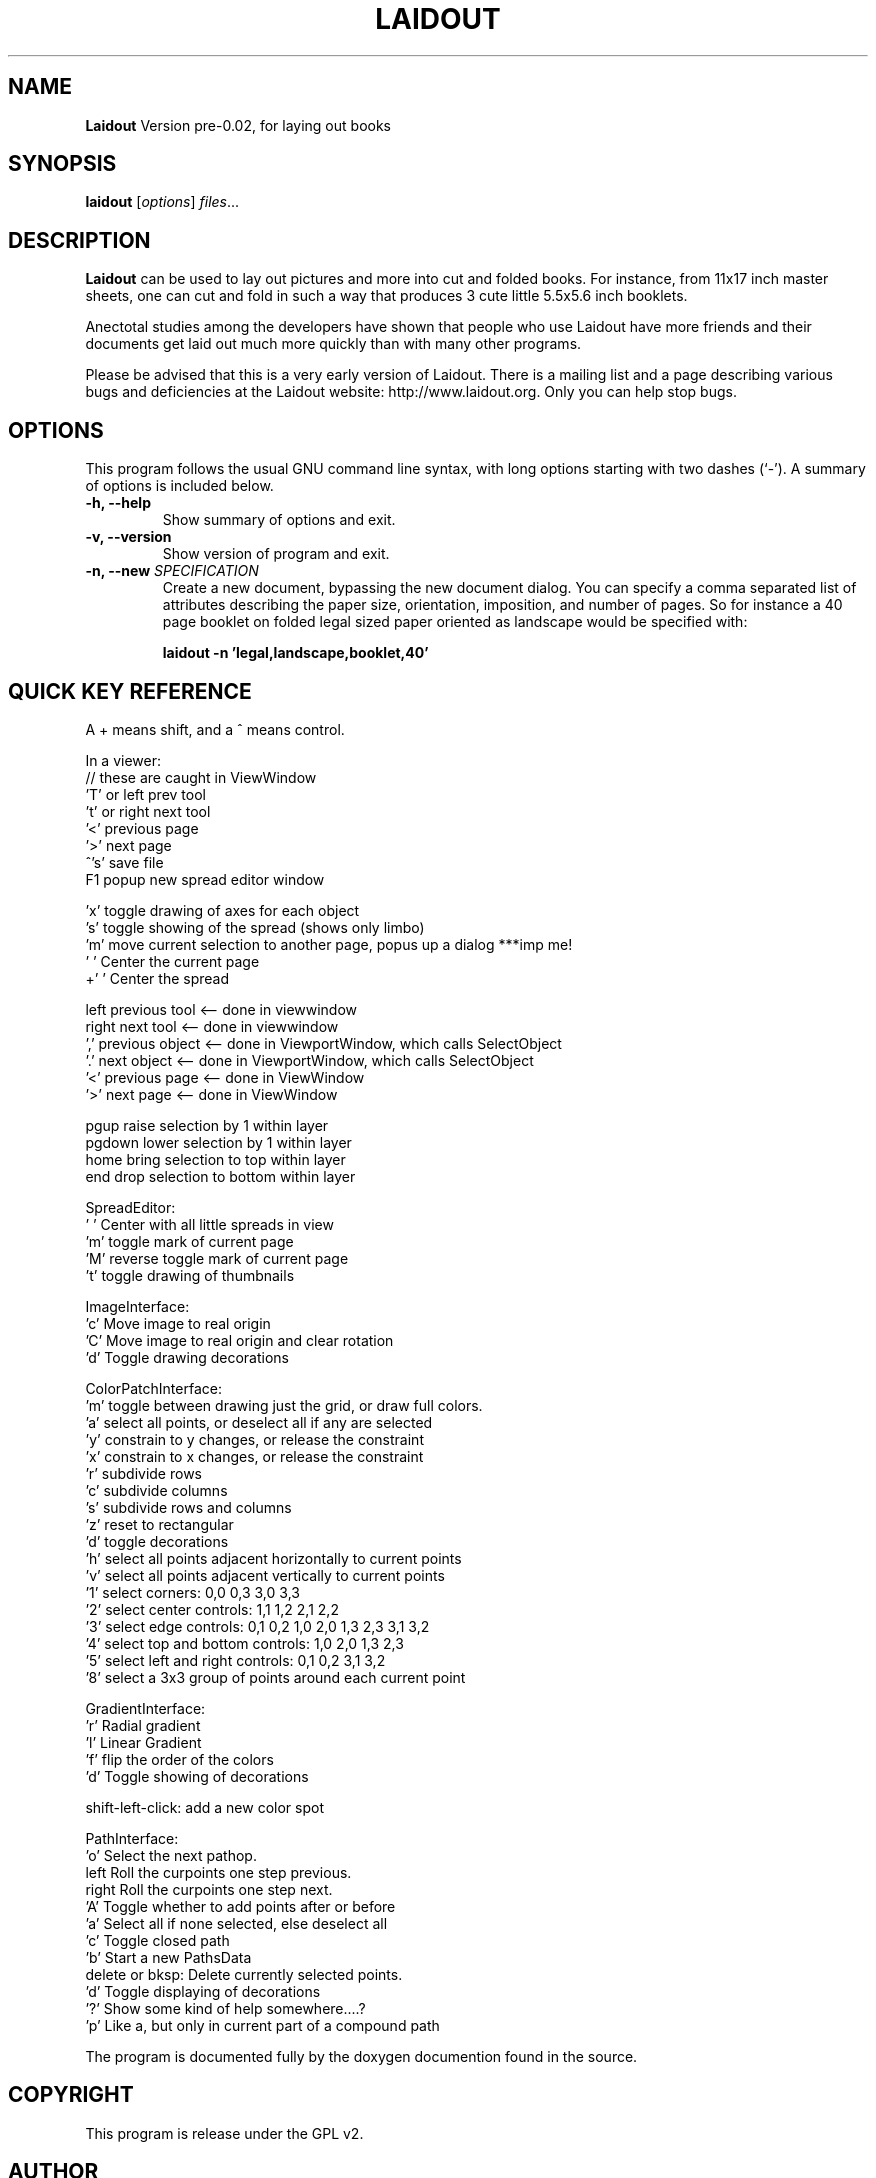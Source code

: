 .\"                                      Hey, EMACS: -*- nroff -*-
.\" First parameter, NAME, should be all caps
.\" Second parameter, SECTION, should be 1-8, maybe w/ subsection
.\" other parameters are allowed: see man(7), man(1)
.TH LAIDOUT 1 "March 30, 2006"
.\" Please adjust this date whenever revising the manpage.
.\"
.\" Some roff macros, for reference:
.\" .nh        disable hyphenation
.\" .hy        enable hyphenation
.\" .ad l      left justify
.\" .ad b      justify to both left and right margins
.\" .nf        disable filling
.\" .fi        enable filling
.\" .br        insert line break
.\" .sp <n>    insert n+1 empty lines
.\" for manpage-specific macros, see man(7)
.SH NAME
.B Laidout
Version pre-0.02, for laying out books
.SH SYNOPSIS
.B laidout
.RI [ options ] " files" ...
.br
.SH DESCRIPTION
\fBLaidout\fP can be used to lay out pictures and more into cut and folded
books. For instance, from 11x17 inch master sheets, one can cut and fold in
such a way that produces 3 cute little 5.5x5.6 inch booklets.

Anectotal studies among the developers have shown that people who use
Laidout have more friends and their documents get laid out much more quickly 
than with many other programs.

Please be advised that this is a very early version of Laidout. There is a mailing
list and a page describing various bugs and deficiencies at the Laidout website:
http://www.laidout.org. Only you can help stop bugs.

.PP
.\" TeX users may be more comfortable with the \fB<whatever>\fP and
.\" \fI<whatever>\fP escape sequences to invode bold face and italics, 
.\" respectively.
.SH OPTIONS
This program follows the usual GNU command line syntax, with long
options starting with two dashes (`-').
A summary of options is included below.
.TP
.B \-h, \-\-help
Show summary of options and exit.
.TP
.B \-v, \-\-version
Show version of program and exit.
.TP
.B \-n, \-\-new \fISPECIFICATION\fI
Create a new document, bypassing the new document dialog. You can specify
a comma separated list of attributes describing the paper size, orientation,
imposition, and number of pages. So for instance a 40 page booklet on folded 
legal sized paper oriented as landscape would be specified with:

.B laidout \-n 'legal,landscape,booklet,40'


.SH QUICK KEY REFERENCE

A + means shift, and a ^ means control.

In a viewer:
    // these are caught in ViewWindow
   'T' or left   prev tool 
   't' or right  next tool
   '<'           previous page 
   '>'           next page
   ^'s'          save file
   F1            popup new spread editor window
   
   'x'           toggle drawing of axes for each object
   's'           toggle showing of the spread (shows only limbo)
   'm'           move current selection to another page, popus up a dialog ***imp me!
   ' '           Center the current page
   +' '          Center the spread
   
   left          previous tool <-- done in viewwindow
   right         next tool     <-- done in viewwindow
   ','           previous object <-- done in ViewportWindow, which calls SelectObject
   '.'           next object     <-- done in ViewportWindow, which calls SelectObject
   '<'           previous page   <-- done in ViewWindow
   '>'           next page       <-- done in ViewWindow

   pgup          raise selection by 1 within layer
   pgdown        lower selection by 1 within layer
   home          bring selection to top within layer
   end           drop selection to bottom within layer
                                                                                                      
 

SpreadEditor:
   ' '    Center with all little spreads in view
   'm'    toggle mark of current page
   'M'    reverse toggle mark of current page
   't'    toggle drawing of thumbnails


ImageInterface:
  'c'      Move image to real origin
  'C'      Move image to real origin and clear rotation
  'd'      Toggle drawing decorations


ColorPatchInterface:
  'm'    toggle between drawing just the grid, or draw full colors.
  'a'    select all points, or deselect all if any are selected
  'y'    constrain to y changes, or release the constraint
  'x'    constrain to x changes, or release the constraint
  'r'    subdivide rows
  'c'    subdivide columns
  's'    subdivide rows and columns
  'z'    reset to rectangular
  'd'    toggle decorations
  'h'    select all points adjacent horizontally to current points
  'v'    select all points adjacent vertically to current points
  '1'    select corners:  0,0  0,3  3,0  3,3
  '2'    select center controls: 1,1  1,2  2,1  2,2
  '3'    select edge controls: 0,1  0,2  1,0  2,0  1,3  2,3  3,1  3,2
  '4'    select top and bottom controls: 1,0  2,0  1,3  2,3
  '5'    select left and right controls: 0,1  0,2  3,1  3,2
  '8'    select a 3x3 group of points around each current point



GradientInterface:
  'r'   Radial gradient
  'l'   Linear Gradient
  'f'   flip the order of the colors
  'd'   Toggle showing of decorations
  
  shift-left-click: add a new color spot



PathInterface:
  'o'    Select the next pathop.\n
  left   Roll the curpoints one step previous.\n
  right  Roll the curpoints one step next.\n
  'A'    Toggle whether to add points after or before\n
  'a'    Select all if none selected, else deselect all\n
  'c'    Toggle closed path\n
  'b'    Start a new PathsData\n
  delete or bksp: Delete currently selected points.\n
  'd'    Toggle displaying of decorations\n
  '?'    Show some kind of help somewhere....?\n
  'p'    Like a, but only in current part of a compound path



.br
The program is documented fully by the doxygen documention found in the source.
.SH COPYRIGHT
This program is release under the GPL v2.
.SH AUTHOR
\fBLaidout\fP was written with varying degrees of success by 
\fBTom Lechner\fP <tomlechner@users.sourceforge.net>,
who is still currently the only developer, and who would probably rather be
drawing cartoons (http://www.tomlechner.com).
